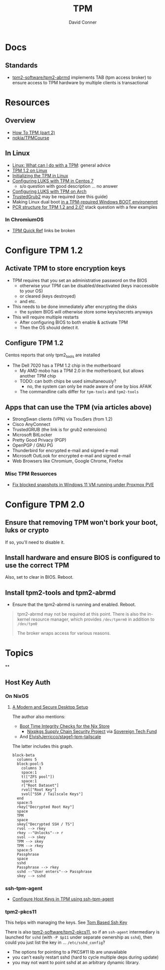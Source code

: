 :PROPERTIES:
:ID:       a3a83227-d12f-4fd4-aa7b-700d7c51fc89
:END:
#+TITLE:     TPM
#+AUTHOR:    David Conner
#+EMAIL:     noreply@te.xel.io
#+DESCRIPTION: notes

* Docs

** Standards

+ [[https://github.com/tpm2-software/tpm2-abrmd][tpm2-software/tpm2-abrmd]] implements TAB (tpm access broker) to ensure access
  to TPM hardware by multiple clients is transactional

* Resources

** Overview
+ [[https://dev.to/nandhithakamal/how-to-tpm-part-2-55ao][How To TPM (part 2)]]
+ [[https://github.com/nokia/TPMCourse?search=1][nokia/TPMCourse]]

** In Linux
+ [[https://paolozaino.wordpress.com/2021/06/27/linux-what-can-i-do-with-a-trusted-platform-module-tpm/][Linux: What can I do with a TPM]]: general advice
+ [[https://paolozaino.wordpress.com/2017/03/18/configure-and-use-your-tpm-module-on-linux/][TPM 1.2 on Linux]]
+ [[https://resources.infosecinstitute.com/topic/linux-tpm-encryption-initializing-and-using-the-tpm/][Initializing the TPM in Linux]]
+ [[https://serverfault.com/questions/1057400/tpm1-2-centos7-and-luks-decrypting-root-at-boot-without-passphrase][Configuring LUKS with TPM in Centos 7]]
  - s/o question with good description ... no answer
+ [[https://github.com/archont00/arch-linux-luks-tpm-boot][Configuring LUKS with TPM on Arch]]
+ [[https://github.com/Rohde-Schwarz/TrustedGRUB2][TrustedGrub2]] may be required (see this guide)
+ Making Linux dual boot [[https://security.stackexchange.com/questions/251838/would-the-new-tpm-policy-in-windows-11-hinder-dual-booting][in a TPM-required Windows BOOT environemnt]]
+ [[https://security.stackexchange.com/questions/252391/understanding-tpm-pcrs-pcr-banks-indexes-and-their-relations][PCR structure for TPM 1.2 and 2.0?]] stack question with a few examples

*** In ChromiumOS

+ [[https://chromium.googlesource.com/chromium/src/+/main/docs/tpm_quick_ref.md][TPM Quick Ref]] links be broken

* Configure TPM 1.2
** Activate TPM to store encryption keys
- TPM requires that you set an administrative password on the BIOS
  - otherwise your TPM can be disabled/deactivated (keys inaccessible to your OS)
  - or cleared (keys destroyed)
  - and etc.

- This needs to be done immediately after encrypting the disks
  - the system BIOS will otherwise store some keys/secrets anyways

- This will require multiple restarts
  - After configuring BIOS to both enable & activate TPM
  - Then the OS should detect it.

** Configure TPM 1.2
Centos reports that only tpm2_tools are installed

- The Dell 7020 has a TPM 1.2 chip in the motherboard
  - My AMD mobo has a TPM 2.0 in the motherboard, but allows another TPM chip
  - TODO: can both chips be used simultaneously?
    - no, the system can only be made aware of one by bios AFAIK
  - The commandline calls differ for =tpm-tools= and =tpm2-tools=


** Apps that can use the TPM (via articles above)

- StrongSwan clients (VPN) via TrouSers (from 1.2)
- Cisco AnyConnect
- TrustedGRUB (the link is for grub2 extensions)
- Microsoft BitLocker
- Pretty Good Privacy (PGP)
- OpenPGP / GNU PG
- Thunderbird for encrypted e-mail and signed e-mail
- Microsoft OutLook for encrypted e-mail and signed e-mail
- Web Browsers like Chromium, Google Chrome, Firefox

*** Misc TPM Resuorces

- [[yt:][Fix blocked snapshots in Windows 11 VM running under Proxmox PVE]]

* Configure TPM 2.0

** Ensure that removing TPM won't bork your boot, luks or crypto

If so, you'll need to disable it.

** Install hardware and ensure BIOS is configured to use the correct TPM

Also, set to clear in BIOS. Reboot.

** Install tpm2-tools and tpm2-abrmd

+ Ensure that the tpm2-abrmd is running and enabled. Reboot.

#+begin_quote
tpm2-abrmd may not be required at this point. There is also the in-kernel
resource manager, which provides =/dev/tpmrm0= in addition to =/dev/tpm0=

The broker wraps access for various reasons.
#+end_quote

* Topics

**

** Host Key Auth

*** On NixOS

**** [[https://discourse.nixos.org/t/a-modern-and-secure-desktop-setup/41154][A Modern and Secure Desktop Setup]]



The author also mentions:

+ [[https://discourse.nixos.org/t/boot-time-integrity-checks-for-the-nix-store/36793][Boot Time Integrity Checks for the Nix Store]]
  - [[https://discourse.nixos.org/t/nixpkgs-supply-chain-security-project/34345][Nixpkgs Supply Chain Security Project]] via [[https://www.sovereign.tech/programs/challenges][Sovereign Tech Fund]]
+ And [[https://github.com/ElvishJerricco/stage1-tpm-tailscale][ElvishJerricco/stage1-tpm-tailscale]]

The latter includes this graph.

#+begin_src mermaid :file img/stage1-tpm-tailscale.svg
block-beta
  columns 5
  block:pool:5
    columns 3
    space:1
    t(["ZFS pool"])
    space:1
    r["Root Dataset"]
    rvol["Root Key"]
    svol["SSH / Tailscale Keys"]
  end
  space:5
  rkey["Decrypted Root Key"]
  space
  TPM
  space
  skey["Decrypted SSH / TS"]
  rvol --> rkey
  rkey --"Unlocks"--> r
  svol --> skey
  TPM --> skey
  TPM --> rkey
  space:5
  Passphrase
  space
  sshd
  Passphrase --> rkey
  sshd --"User enters"--> Passphrase
  skey --> sshd
#+end_src

#+RESULTS:
[[file:img/stage1-tpm-tailscale.svg]]

*** ssh-tpm-agent

+ [[https://linderud.dev/blog/store-ssh-keys-inside-the-tpm-ssh-tpm-agent/][Configure Host Keys in TPM using ssh-tpm-agent]]

*** tpm2-pkcs11

This helps with managing the keys. See [[Https://incenp.org/notes/2020/tpm-based-ssh-key.html][Tpm Based Ssh Key]]

There is also [[https://github.com/tpm2-software/tpm2-pkcs11][tpm2-software/tpm2-pkcs11]], so if an =ssh-agent= intermediary is
launched for =sshd= (with =-P $p11= under separate ownership as =sshd=), then could
you just list the key in ... =/etc/sshd_config=?

+ The options for pointing to a PKCS#11 lib are unavailable
+ you can't easily restart sshd (hard to cycle multiple deps during update)
+ you may not want to point sshd at an arbitrary dynamic library.
